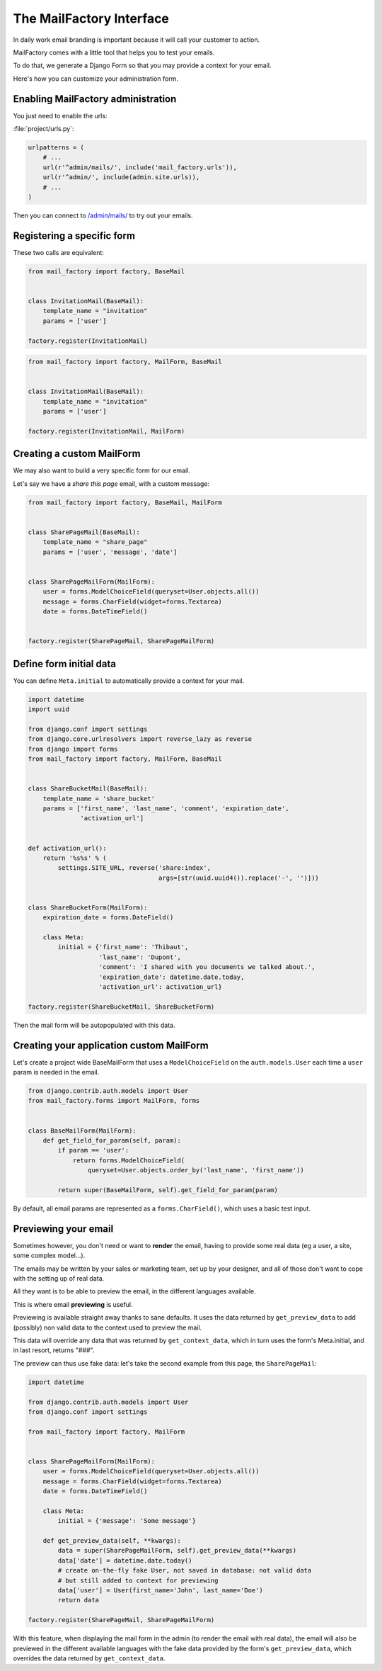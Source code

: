 =========================
The MailFactory Interface
=========================

In daily work email branding is important because it will call your
customer to action.

MailFactory comes with a little tool that helps you to test your emails.

To do that, we generate a Django Form so that you may provide a context for
your email.

Here's how you can customize your administration form.


Enabling MailFactory administration
===================================

You just need to enable the urls:

:file:`project/urls.py`:

.. code-block:: python

    urlpatterns = (
        # ...
        url(r'^admin/mails/', include('mail_factory.urls')),
        url(r'^admin/', include(admin.site.urls)),
        # ...
    )

Then you can connect to `/admin/mails/
<http://127.0.0.1:8000/admin/mails/>`_ to try out your emails.


Registering a specific form
===========================

These two calls are equivalent:

.. code-block:: python

    from mail_factory import factory, BaseMail


    class InvitationMail(BaseMail):
        template_name = "invitation"
        params = ['user']

    factory.register(InvitationMail)

.. code-block:: python

    from mail_factory import factory, MailForm, BaseMail


    class InvitationMail(BaseMail):
        template_name = "invitation"
        params = ['user']

    factory.register(InvitationMail, MailForm)


Creating a custom MailForm
==========================

We may also want to build a very specific form for our email.

Let's say we have a *share this page* email, with a custom message:

.. code-block:: python

    from mail_factory import factory, BaseMail, MailForm


    class SharePageMail(BaseMail):
        template_name = "share_page"
        params = ['user', 'message', 'date']


    class SharePageMailForm(MailForm):
        user = forms.ModelChoiceField(queryset=User.objects.all())
        message = forms.CharField(widget=forms.Textarea)
        date = forms.DateTimeField()


    factory.register(SharePageMail, SharePageMailForm)


Define form initial data
========================

You can define ``Meta.initial`` to automatically provide a context for
your mail.

.. code-block:: python

    import datetime
    import uuid

    from django.conf import settings
    from django.core.urlresolvers import reverse_lazy as reverse
    from django import forms
    from mail_factory import factory, MailForm, BaseMail


    class ShareBucketMail(BaseMail):
        template_name = 'share_bucket'
        params = ['first_name', 'last_name', 'comment', 'expiration_date',
                  'activation_url']


    def activation_url():
        return '%s%s' % (
            settings.SITE_URL, reverse('share:index',
                                       args=[str(uuid.uuid4()).replace('-', '')]))


    class ShareBucketForm(MailForm):
        expiration_date = forms.DateField()

        class Meta:
            initial = {'first_name': 'Thibaut',
                       'last_name': 'Dupont',
                       'comment': 'I shared with you documents we talked about.',
                       'expiration_date': datetime.date.today,
                       'activation_url': activation_url}

    factory.register(ShareBucketMail, ShareBucketForm)

Then the mail form will be autopopulated with this data.


Creating your application custom MailForm
=========================================

Let's create a project wide BaseMailForm that uses a ``ModelChoiceField`` on
the ``auth.models.User`` each time a ``user`` param is needed in the email.

.. code-block:: python

    from django.contrib.auth.models import User
    from mail_factory.forms import MailForm, forms


    class BaseMailForm(MailForm):
        def get_field_for_param(self, param):
            if param == 'user':
                return forms.ModelChoiceField(
                    queryset=User.objects.order_by('last_name', 'first_name'))

            return super(BaseMailForm, self).get_field_for_param(param)

By default, all email params are represented as a ``forms.CharField()``, which
uses a basic test input.


Previewing your email
=====================

Sometimes however, you don't need or want to **render** the email, having to
provide some real data (eg a user, a site, some complex model...).

The emails may be written by your sales or marketing team, set up by your
designer, and all of those don't want to cope with the setting up of real data.

All they want is to be able to preview the email, in the different languages
available.

This is where email **previewing** is useful.

Previewing is available straight away thanks to sane defaults. It uses the
data returned by ``get_preview_data`` to add (possibly) non valid data to the
context used to preview the mail.

This data will override any data that was returned by ``get_context_data``,
which in turn uses the form's Meta.initial, and in last resort, returns "###".

The preview can thus use fake data: let's take the second example from this
page, the ``SharePageMail``:

.. code-block:: python

    import datetime

    from django.contrib.auth.models import User
    from django.conf import settings

    from mail_factory import factory, MailForm


    class SharePageMailForm(MailForm):
        user = forms.ModelChoiceField(queryset=User.objects.all())
        message = forms.CharField(widget=forms.Textarea)
        date = forms.DateTimeField()

        class Meta:
            initial = {'message': 'Some message'}

        def get_preview_data(self, **kwargs):
            data = super(SharePageMailForm, self).get_preview_data(**kwargs)
            data['date'] = datetime.date.today()
            # create on-the-fly fake User, not saved in database: not valid data
            # but still added to context for previewing
            data['user'] = User(first_name='John', last_name='Doe')
            return data

    factory.register(SharePageMail, SharePageMailForm)

With this feature, when displaying the mail form in the admin (to render the
email with real data), the email will also be previewed in the different
available languages with the fake data provided by the form's
``get_preview_data``, which overrides the data returned by
``get_context_data``.
